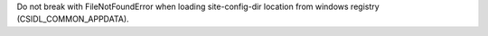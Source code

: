 Do not break with FileNotFoundError when loading site-config-dir location from windows registry (CSIDL_COMMON_APPDATA).
